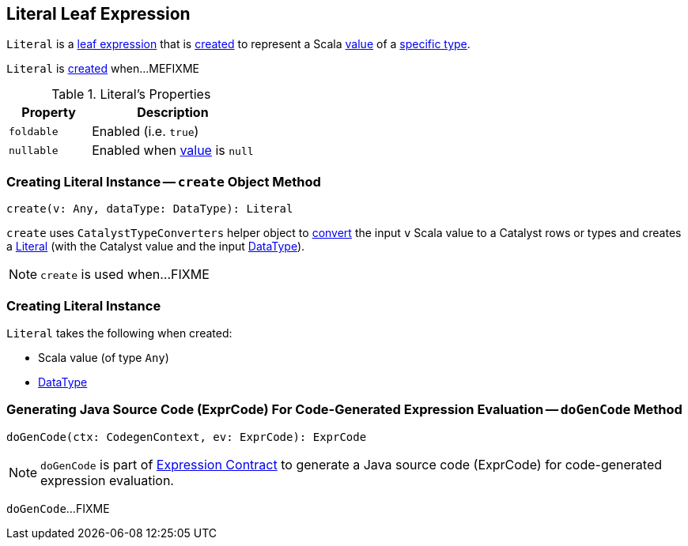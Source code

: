 == [[Literal]] Literal Leaf Expression

`Literal` is a link:spark-sql-Expression.adoc#LeafExpression[leaf expression] that is <<creating-instance, created>> to represent a Scala <<value, value>> of a <<dataType, specific type>>.

`Literal` is <<creating-instance, created>> when...MEFIXME

[[properties]]
.Literal's Properties
[width="100%",cols="1,2",options="header"]
|===
| Property
| Description

| `foldable`
| [[foldable]] Enabled (i.e. `true`)

| `nullable`
| [[nullable]] Enabled when <<value, value>> is `null`
|===

=== [[create]] Creating Literal Instance -- `create` Object Method

[source, scala]
----
create(v: Any, dataType: DataType): Literal
----

`create` uses `CatalystTypeConverters` helper object to <<spark-sql-CatalystTypeConverters.adoc#convertToCatalyst, convert>> the input `v` Scala value to a Catalyst rows or types and creates a <<creating-instance, Literal>> (with the Catalyst value and the input <<spark-sql-DataType.adoc#, DataType>>).

NOTE: `create` is used when...FIXME

=== [[creating-instance]] Creating Literal Instance

`Literal` takes the following when created:

* [[value]] Scala value (of type `Any`)
* [[dataType]] <<spark-sql-DataType.adoc#, DataType>>

=== [[doGenCode]] Generating Java Source Code (ExprCode) For Code-Generated Expression Evaluation -- `doGenCode` Method

[source, scala]
----
doGenCode(ctx: CodegenContext, ev: ExprCode): ExprCode
----

NOTE: `doGenCode` is part of <<spark-sql-Expression.adoc#doGenCode, Expression Contract>> to generate a Java source code (ExprCode) for code-generated expression evaluation.

`doGenCode`...FIXME

